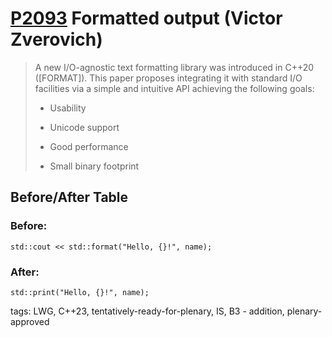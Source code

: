 * [[https://wg21.link/p2093][P2093]] Formatted output (Victor Zverovich)
:PROPERTIES:
:CUSTOM_ID: p2093-formatted-output-victor-zverovich
:END:
#+begin_quote

A new I/O-agnostic text formatting library was introduced in C++20 ([FORMAT]). This paper proposes integrating it with standard I/O facilities via a simple and intuitive API achieving the following goals:

- Usability

- Unicode support

- Good performance

- Small binary footprint
#+end_quote
** Before/After Table
*** Before:
#+begin_src c++
std::cout << std::format("Hello, {}!", name);
#+end_src
*** After:
#+begin_src c++
std::print("Hello, {}!", name);
#+end_src
tags: LWG, C++23, tentatively-ready-for-plenary, IS, B3 - addition, plenary-approved
